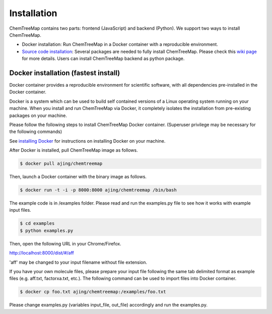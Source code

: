 Installation
============

ChemTreeMap contains two parts: frontend (JavaScript) and backend (Python). We support two ways to install ChemTreeMap.

- Docker installation: Run ChemTreeMap in a Docker container with a reproducible environment.
- `Source code installation`_: Several packages are needed to fully install ChemTreeMap. Please check this `wiki page`_ for more details. Users can install ChemTreeMap backend as python package.


Docker installation (fastest install)
-------------------------------------

Docker container provides a reproducible environment for scientific software, with all dependencies pre-installed in the Docker container.

Docker is a system which can be used to build self contained versions of a Linux operating system running on your machine. When you install and run ChemTreeMap via Docker, it completely isolates the installation from pre-existing packages on your machine.

Please follow the following steps to install ChemTreeMap Docker container. (Superuser privilege may be necessary for the following commands)

See `installing Docker`_ for instructions on installing Docker on your machine.

After Docker is installed, pull ChemTreeMap image as follows.

.. code-block:: bash

  $ docker pull ajing/chemtreemap

Then, launch a Docker container with the binary image as follows.

.. code-block:: bash

  $ docker run -t -i -p 8000:8000 ajing/chemtreemap /bin/bash

The example code is in /examples folder. Please read and run the examples.py file to see how it works with example input files.

.. code-block:: bash

  $ cd examples
  $ python examples.py

Then, open the following URL in your Chrome/Firefox.

http://localhost:8000/dist/#/aff

'aff' may be changed to your input filename without file extension.

If you have your own molecule files, please prepare your input file following the same tab delimited format as example files (e.g. aff.txt, factorxa.txt, etc.). The following command can be used to import files into Docker container.

.. code-block:: bash

  $ docker cp foo.txt ajing/chemtreemap:/examples/foo.txt

Please change examples.py (variables input_file, out_file) accordingly and run the examples.py.


.. _installing Docker: https://docs.docker.com/engine/installation/
.. _Source code installation: https://github.com/ajing/ChemTreeMap/wiki/Souce-code-installation
.. _wiki page: https://github.com/ajing/ChemTreeMap/wiki/Souce-code-installation